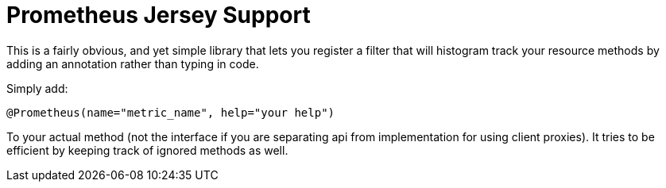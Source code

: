 = Prometheus Jersey Support

This is a fairly obvious, and yet simple library that lets you register a filter that will
histogram track your resource methods by adding an annotation rather than typing in code.

Simply add:

----
@Prometheus(name="metric_name", help="your help")
----

To your actual method (not the interface if you are separating api from implementation for using
client proxies). It tries to be efficient by keeping track of ignored methods as well.
